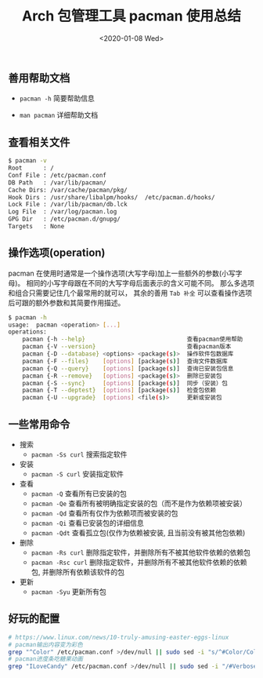 #+TITLE: Arch 包管理工具 pacman 使用总结
#+KEYWORDS: 珊瑚礁上的程序员, Arch Linux, Pacman
#+DATE: <2020-01-08 Wed>

** 善用帮助文档

   - =pacman -h= 简要帮助信息

   - =man pacman= 详细帮助文档

** 查看相关文件

   #+BEGIN_SRC sh
      $ pacman -v
      Root      : /
      Conf File : /etc/pacman.conf
      DB Path   : /var/lib/pacman/
      Cache Dirs: /var/cache/pacman/pkg/
      Hook Dirs : /usr/share/libalpm/hooks/  /etc/pacman.d/hooks/
      Lock File : /var/lib/pacman/db.lck
      Log File  : /var/log/pacman.log
      GPG Dir   : /etc/pacman.d/gnupg/
      Targets   : None
   #+END_SRC

** 操作选项(operation)

   pacman 在使用时通常是一个操作选项(大写字母)加上一些额外的参数(小写字母)。
   相同的小写字母跟在不同的大写字母后面表示的含义可能不同。
   那么多选项和组合只需要记住几个最常用的就可以， 其余的善用 =Tab 补全= 可以查看操作选项后可跟的额外参数和其简要作用描述。

   #+BEGIN_SRC sh
      $ pacman -h
      usage:  pacman <operation> [...]
      operations:
          pacman {-h --help}                             查看pacman使用帮助
          pacman {-V --version}                          查看pacman版本
          pacman {-D --database} <options> <package(s)>  操作软件包数据库
          pacman {-F --files}    [options] [package(s)]  查询文件数据库
          pacman {-Q --query}    [options] [package(s)]  查询已安装包信息
          pacman {-R --remove}   [options] <package(s)>  删除已安装包
          pacman {-S --sync}     [options] [package(s)]  同步（安装）包
          pacman {-T --deptest}  [options] [package(s)]  检查包依赖
          pacman {-U --upgrade}  [options] <file(s)>     更新或安装包
   #+END_SRC

** 一些常用命令

   - 搜索
     - =pacman -Ss curl= 搜索指定软件

   - 安装
     - =pacman -S curl= 安装指定软件

   - 查看
     - =pacman -Q= 查看所有已安装的包
     - =pacman -Qe= 查看所有被明确指定安装的包（而不是作为依赖项被安装）
     - =pacman -Qd= 查看所有仅作为依赖项而被安装的包
     - =pacman -Qi= 查看已安装包的详细信息
     - =pacman -Qdt= 查看孤立包(仅作为依赖被安装, 且当前没有被其他包依赖)

   - 删除
     - =pacman -Rs curl= 删除指定软件，并删除所有不被其他软件依赖的依赖包
     - =pacman -Rsc curl= 删除指定软件，并删除所有不被其他软件依赖的依赖包, 并删除所有依赖该软件的包

   - 更新
     - =pacman -Syu= 更新所有包

** 好玩的配置

   #+BEGIN_SRC sh
      # https://www.linux.com/news/10-truly-amusing-easter-eggs-linux
      # pacman输出内容变为彩色
      grep "^Color" /etc/pacman.conf >/dev/null || sudo sed -i "s/^#Color/Color/" /etc/pacman.conf
      # pacman进度条吃糖果动画
      grep "ILoveCandy" /etc/pacman.conf >/dev/null || sudo sed -i "/#VerbosePkgLists/a ILoveCandy" /etc/pacman.conf
   #+END_SRC
